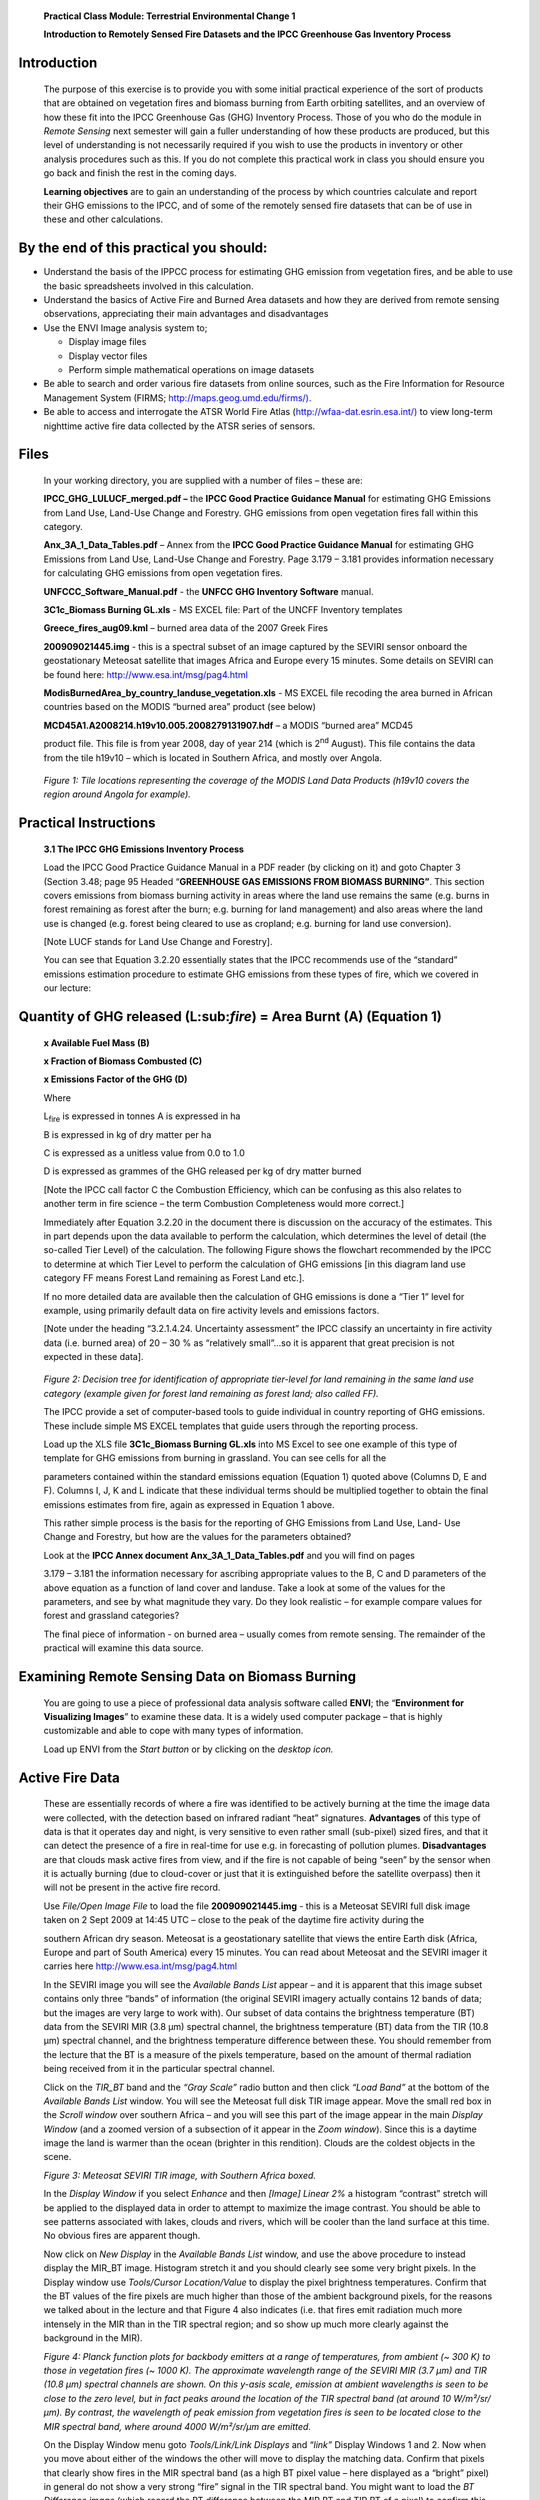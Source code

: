    **Practical Class Module: Terrestrial Environmental Change 1**

   **Introduction to Remotely Sensed Fire Datasets and the IPCC
   Greenhouse Gas Inventory Process**

Introduction
============

   The purpose of this exercise is to provide you with some initial
   practical experience of the sort of products that are obtained on
   vegetation fires and biomass burning from Earth orbiting satellites,
   and an overview of how these fit into the IPCC Greenhouse Gas (GHG)
   Inventory Process. Those of you who do the module in *Remote Sensing*
   next semester will gain a fuller understanding of how these products
   are produced, but this level of understanding is not necessarily
   required if you wish to use the products in inventory or other
   analysis procedures such as this. If you do not complete this
   practical work in class you should ensure you go back and finish the
   rest in the coming days.

   **Learning objectives** are to gain an understanding of the process
   by which countries calculate and report their GHG emissions to the
   IPCC, and of some of the remotely sensed fire datasets that can be of
   use in these and other calculations.

By the end of this practical you should:
========================================

-  Understand the basis of the IPPCC process for estimating GHG emission
   from vegetation fires, and be able to use the basic spreadsheets
   involved in this calculation.

-  Understand the basics of Active Fire and Burned Area datasets and how
   they are derived from remote sensing observations, appreciating their
   main advantages and disadvantages

-  Use the ENVI Image analysis system to;

   -  Display image files

   -  Display vector files

   -  Perform simple mathematical operations on image datasets

-  Be able to search and order various fire datasets from online
   sources, such as the Fire Information for Resource Management System
   (FIRMS;
   `http://maps.geog.umd.edu/firms/). <http://maps.geog.umd.edu/firms/)>`__

-  Be able to access and interrogate the ATSR World Fire Atlas
   (`http://wfaa-dat.esrin.esa.int/) <http://wfaa-dat.esrin.esa.int/)>`__
   to view long-term nighttime active fire data collected by the ATSR
   series of sensors.

Files
=====

   In your working directory, you are supplied with a number of files –
   these are:

   **IPCC_GHG_LULUCF_merged.pdf –** the **IPCC Good Practice Guidance
   Manual** for estimating GHG Emissions from Land Use, Land-Use Change
   and Forestry. GHG emissions from open vegetation fires fall within
   this category.

   **Anx_3A_1_Data_Tables.pdf** – Annex from the **IPCC Good Practice
   Guidance Manual** for estimating GHG Emissions from Land Use,
   Land-Use Change and Forestry. Page 3.179 – 3.181 provides information
   necessary for calculating GHG emissions from open vegetation fires.

   **UNFCCC_Software_Manual.pdf** - the **UNFCC GHG Inventory Software**
   manual.

   **3C1c_Biomass Burning GL.xls** - MS EXCEL file: Part of the UNCFF
   Inventory templates

   **Greece_fires_aug09.kml** – burned area data of the 2007 Greek Fires

   **200909021445.img** - this is a spectral subset of an image captured
   by the SEVIRI sensor onboard the geostationary Meteosat satellite
   that images Africa and Europe every 15 minutes. Some details on
   SEVIRI can be found here: http://www.esa.int/msg/pag4.html

   **ModisBurnedArea_by_country_landuse_vegetation.xls** - MS EXCEL file
   recoding the area burned in African countries based on the MODIS
   “burned area” product (see below)

   **MCD45A1.A2008214.h19v10.005.2008279131907.hdf** – a MODIS “burned
   area” MCD45

   product file. This file is from year 2008, day of year 214 (which is
   2\ :sup:`nd` August). This file contains the data from the tile
   h19v10 – which is located in Southern Africa, and mostly over Angola.

|image0|

   *Figure 1: Tile locations representing the coverage of the MODIS Land
   Data Products (h19v10 covers the region around Angola for example).*

Practical Instructions
======================

   **3.1 The IPCC GHG Emissions Inventory Process**

   Load the IPCC Good Practice Guidance Manual in a PDF reader (by
   clicking on it) and goto Chapter 3 (Section 3.48; page 95 Headed
   “\ **GREENHOUSE GAS EMISSIONS FROM BIOMASS BURNING”**. This section
   covers emissions from biomass burning activity in areas where the
   land use remains the same (e.g. burns in forest remaining as forest
   after the burn; e.g. burning for land management) and also areas
   where the land use is changed (e.g. forest being cleared to use as
   cropland; e.g. burning for land use conversion).

   [Note LUCF stands for Land Use Change and Forestry].

   You can see that Equation 3.2.20 essentially states that the IPCC
   recommends use of the “standard” emissions estimation procedure to
   estimate GHG emissions from these types of fire, which we covered in
   our lecture:

Quantity of GHG released (L:sub:`fire`) = Area Burnt (A) (Equation 1)
=====================================================================

   **x Available Fuel Mass (B)**

   **x Fraction of Biomass Combusted (C)**

   **x Emissions Factor of the GHG (D)**

   Where

   L\ :sub:`fire` is expressed in tonnes A is expressed in ha

   B is expressed in kg of dry matter per ha

   C is expressed as a unitless value from 0.0 to 1.0

   D is expressed as grammes of the GHG released per kg of dry matter
   burned

   [Note the IPCC call factor C the Combustion Efficiency, which can be
   confusing as this also relates to another term in fire science – the
   term Combustion Completeness would more correct.]

   Immediately after Equation 3.2.20 in the document there is discussion
   on the accuracy of the estimates. This in part depends upon the data
   available to perform the calculation, which determines the level of
   detail (the so-called Tier Level) of the calculation. The following
   Figure shows the flowchart recommended by the IPCC to determine at
   which Tier Level to perform the calculation of GHG emissions [in this
   diagram land use category FF means Forest Land remaining as Forest
   Land etc.].

   If no more detailed data are available then the calculation of GHG
   emissions is done a “Tier 1” level for example, using primarily
   default data on fire activity levels and emissions factors.

   [Note under the heading “3.2.1.4.24. Uncertainty assessment” the IPCC
   classify an uncertainty in fire activity data (i.e. burned area) of
   20 – 30 % as “relatively small”…so it is apparent that great
   precision is not expected in these data].

|image1|

   *Figure 2: Decision tree for identification of appropriate tier-level
   for land remaining in the same land use category (example given for
   forest land remaining as forest land; also called FF).*

   The IPCC provide a set of computer-based tools to guide individual in
   country reporting of GHG emissions. These include simple MS EXCEL
   templates that guide users through the reporting process.

   Load up the XLS file **3C1c_Biomass Burning GL.xls** into MS Excel to
   see one example of this type of template for GHG emissions from
   burning in grassland. You can see cells for all the

   parameters contained within the standard emissions equation (Equation
   1) quoted above (Columns D, E and F). Columns I, J, K and L indicate
   that these individual terms should be multiplied together to obtain
   the final emissions estimates from fire, again as expressed in
   Equation 1 above.

   This rather simple process is the basis for the reporting of GHG
   Emissions from Land Use, Land- Use Change and Forestry, but how are
   the values for the parameters obtained?

   Look at the **IPCC Annex document Anx_3A_1_Data_Tables.pdf** and you
   will find on pages

   3.179 – 3.181 the information necessary for ascribing appropriate
   values to the B, C and D parameters of the above equation as a
   function of land cover and landuse. Take a look at some of the values
   for the parameters, and see by what magnitude they vary. Do they look
   realistic – for example compare values for forest and grassland
   categories?

   The final piece of information - on burned area – usually comes from
   remote sensing. The remainder of the practical will examine this data
   source.

Examining Remote Sensing Data on Biomass Burning
================================================

   You are going to use a piece of professional data analysis software
   called **ENVI**; the “\ **Environment for Visualizing Images**\ ” to
   examine these data. It is a widely used computer package – that is
   highly customizable and able to cope with many types of information.

   Load up ENVI from the *Start button* or by clicking on the *desktop
   icon.*

Active Fire Data
================

   These are essentially records of where a fire was identified to be
   actively burning at the time the image data were collected, with the
   detection based on infrared radiant “heat” signatures. **Advantages**
   of this type of data is that it operates day and night, is very
   sensitive to even rather small (sub-pixel) sized fires, and that it
   can detect the presence of a fire in real-time for use e.g. in
   forecasting of pollution plumes. **Disadvantages** are that clouds
   mask active fires from view, and if the fire is not capable of being
   “seen” by the sensor when it is actually burning (due to cloud-cover
   or just that it is extinguished before the satellite overpass) then
   it will not be present in the active fire record.

   Use *File/Open Image File* to load the file **200909021445.img** -
   this is a Meteosat SEVIRI full disk image taken on 2 Sept 2009 at
   14:45 UTC – close to the peak of the daytime fire activity during the

   southern African dry season. Meteosat is a geostationary satellite
   that views the entire Earth disk (Africa, Europe and part of South
   America) every 15 minutes. You can read about Meteosat and the SEVIRI
   imager it carries here http://www.esa.int/msg/pag4.html

   In the SEVIRI image you will see the *Available Bands List* appear –
   and it is apparent that this image subset contains only three “bands”
   of information (the original SEVIRI imagery actually contains 12
   bands of data; but the images are very large to work with). Our
   subset of data contains the brightness temperature (BT) data from the
   SEVIRI MIR (3.8 µm) spectral channel, the brightness temperature (BT)
   data from the TIR (10.8 µm) spectral channel, and the brightness
   temperature difference between these. You should remember from the
   lecture that the BT is a measure of the pixels temperature, based on
   the amount of thermal radiation being received from it in the
   particular spectral channel.

   Click on the *TIR_BT* band and the *“Gray Scale”* radio button and
   then click *“Load Band”* at the bottom of the *Available Bands List*
   window. You will see the Meteosat full disk TIR image appear. Move
   the small red box in the *Scroll window* over southern Africa – and
   you will see this part of the image appear in the main *Display
   Window* (and a zoomed version of a subsection of it appear in the
   *Zoom window*). Since this is a daytime image the land is warmer than
   the ocean (brighter in this rendition). Clouds are the coldest
   objects in the scene.

   |image2|

   *Figure 3: Meteosat SEVIRI TIR image, with Southern Africa boxed.*

   In the *Display Window* if you select *Enhance* and then *[Image]
   Linear 2%* a histogram “contrast” stretch will be applied to the
   displayed data in order to attempt to maximize the image contrast.
   You should be able to see patterns associated with lakes, clouds and
   rivers, which will be cooler than the land surface at this time. No
   obvious fires are apparent though.

   Now click on *New Display* in the *Available Bands List* window, and
   use the above procedure to instead display the MIR_BT image.
   Histogram stretch it and you should clearly see some very bright
   pixels. In the Display window use *Tools/Cursor Location/Value* to
   display the pixel brightness temperatures. Confirm that the BT values
   of the fire pixels are much higher than those of the ambient
   background pixels, for the reasons we talked about in the lecture and
   that Figure 4 also indicates (i.e. that fires emit radiation much
   more intensely in the MIR than in the TIR spectral region; and so
   show up much more clearly against the background in the MIR).

   |image3|

   *Figure 4: Planck function plots for backbody emitters at a range of
   temperatures, from ambient (~ 300 K) to those in vegetation fires (~
   1000 K). The approximate wavelength range of the SEVIRI MIR (3.7 µm)
   and TIR (10.8 µm) spectral channels are shown. On this y-asis scale,
   emission at ambient wavelengths is seen to be close to the zero
   level, but in fact peaks around the location of the TIR spectral band
   (at around 10 W/m²/sr/µm). By contrast, the wavelength of peak
   emission from vegetation fires is seen to be located close to the MIR
   spectral band, where around 4000 W/m²/sr/µm are emitted.*

   On the Display Window menu goto *Tools/Link/Link Displays* and
   “\ *link”* Display Windows 1 and 2. Now when you move about either of
   the windows the other will move to display the matching data. Confirm
   that pixels that clearly show fires in the MIR spectral band (as a
   high BT pixel value – here displayed as a “bright” pixel) in general
   do not show a very strong “fire” signal in the TIR spectral band. You
   might want to load the *BT Difference image* (which record the BT
   difference between the MIR BT and TIR BT of a pixel) to confirm this.
   This “diff’ image highlights the fire pixels very well, and
   suppresses the influence of ambient background variations due to
   elevation changes for example (since such elevation of landcover
   variations will affect the MIR and TIR BT values similarly, whereas a
   fire will affect the MIR value much more significantly due to its
   peak emission wavelength lying in that waveband; Figure 4). However,
   you can also see that areas of cloud cover can be a problem for fire
   detection algorithms – as they too have high MIR-TIR BT difference
   values. Cloudy pixels are usually masked out using other tests based
   on visible and TIR channel thresholding.

   Data such as these are used to produce operational “fire products”
   that can be used as input into the IPCC process. Lets check the
   performance of the operational SEVIRI fire detection algorithm – used
   at the EUMETSAT Land Satellite Applications Facility identify active
   fire pixels and measure their emitted power (you can read the product
   details at http://landsaf.meteo.pt/ and click on “Fire Radiative
   Power – Pixel”.

   We also have a vector (shapefile) that shows the locations of all the
   active fire pixels detected by the automated fire detection scheme in
   this imaging slot. We can view this now and compare it to the MIR BT
   data. First, in ENVI, *close* all the display windows apart from
   Display 1 – which should still be showing the MIR BT data.

   On the Display Window Menu use *Overlay/Vectors* and then *File/Open
   Vector File* to open the Shape File:
   **HDF5_LSASAF_MSG_FRP-PIXEL-ListProduct_SAfr_200909021445.shp**

   [You will need to change the “type of file” to *“Shapefile (*.shp)”*
   in the open file dialogue window]. Just click OK to accept all the
   defaults in the Vector Import dialogue window.

   Click the *Current Layer* colour square to change the colour of the
   vector points to another colour that is easier to see (e.g. red) and
   then press *Apply*. Now click “off’ in the top right of the Vector
   Parameters window so you can scroll around the image window.

   Confirm to yourself that the fire pixel locations are reliably
   detected by the active fire detection algorithm used in the LandSAF
   FRP Pixel product. This is most clearly done using the Zoom Window –
   where you can click on the + and – symbols to zoom in and out. You
   should find that the location of the detected fire pixels match well
   with the pixels showing increased MIR brightness temperatures.
   However, you might quite easily be able to find some pixels where the
   MIR BT signature looks like the pixel might contain a fire, but where
   the fire detection algorithm has not detected one (i.e. a likely
   omission error). Errors of commission (i.e. false detections) should
   be quite low though (< 10%).

   Timeseries of active fire data like this can be used to estimate the
   area burned for input into the IPCC GHG Emissions estimation
   procedure (essentially by calculating the number of discrete fire
   pixels that occur in an area of interest). However, in these types of
   grassland-dominated or woodland environments a better type of product
   from which to estimate burned area is likely to be one based on
   detection of reflectance changes due to burning. We will examine this
   type of product next.

ATSR World Fire Atlas (WFA) Long-Term Active Fire Data Record
=============================================================

   The ATSR series of polar orbiting satellite sensors has delivered the
   longest-running data record of active fire detections currently
   available, starting from 1995 to the present period. The record is
   termed the World Fire Atlas (WFA) and is derived via a very simple
   thresholding algorithm applied to nighttime observations made in the
   ASTR MIR spectral band. Though fires are generally much more active
   by day than by night, these observations do provide a reasonable data
   source from which the seasonality and interannual variability of fire
   in any particular region can be determined. Another positive point is
   that the WFA is very simple to use, and there is a web interface that
   is very easily understood
   (`http://wfaa-dat.esrin.esa.int/). <http://wfaa-dat.esrin.esa.int/)>`__
   A user guide for this can be found at
   http://wfaa-dat.esrin.esa.int/wfa_user_guide.pdf and the web
   interface allows selection of the data from a single county, graphing
   of total annual active fire counts for that country over many years,
   examination of a single year in terms of monthly active fire count
   (to examine seasonality) and also export of ascii data containing the
   hotspot locations and dates. A paper using the WFA data can be found
   at http://www.atmos-chem-phys.net/8/1911/2008/acp-8-1911-2008.html
   and a paper on some of the issues to take into consideration with
   this dataset is http://www.atmos-chem-
   phys.org/6/1409/2006/acp-6-1409-2006.html . Take some time now to
   select a fire-affected country and examine the different
   possibilities for display of the ATSR WFA data record. First select
   the continent and country, then on the upper left hand side the date
   range and lower left hand side the output format. Finally press
   “Search” to display the data record.

Burned Area Products
====================

   These are essentially records of where a fire was identified to have
   burned the landscape, with the detection based on changes in the
   reflectance (or “colour”) of the surface. In the lecture we saw that
   when an area of vegetation burns, its spectral reflectance generally
   falls since the vegetation is partly removed and the ground surface
   becomes at least partly covered by a layer of dark char. The
   advantages and disadvantages of this type of product are in some ways
   opposite to the active fire products you examined previously.
   **Advantages** of burned area products are primarily that they are a
   direct estimate of the actually burned area for use in Equation 1,
   and that secondly if clouds mask the surface from view during a
   particular satellite overpass, then it is quite likely that the
   burned area can still be detected on the next overpass (in fact in
   some environments it can be detected for many weeks or even months).
   **Disadvantages** are that they are often not very sensitive to small
   burns, and that since they only respond to changes in surface
   reflectance caused by the fire – they only really provide useful data
   after the fire has happened (so do not provide “real time”
   information). They also only provide usable data during daytime
   overpasses.

   As we discussed in the lecture, the sore of spectral reflectance
   signature change associated with burning can be quite reliably
   detected by sophisticated algorithms trained to look for such
   temporal changes. In Figure 5 below, you can see the “darker” colour
   signature of the imaged burned area, and in the spectral reflectance
   time series you can see how the pixel that burns around day 274
   experiences a sharp decrease in reflectance ((open triangles)
   compared to the pixel that does not (closed triangles).

|image4|\ |image5|

   *Figure 5: Planck function plots for backbody emitters at a range of
   temperatures, from ambient (~ 300 K) to those in vegetation fires (~
   1000 K). The approximate wavelength range of the SEVIRI MIR (3.7 µm)
   and TIR (10.8 µm) spectral channels are shown. On this y-asis scale,
   emission at*

   One of the most commonly used burned area products is that produced
   from the MODIS sensor. You can read some background about MODIS at
   http://afis.meraka.org.za/wamis/modis_basics.php

   The MODIS burned area product (MCD45) is a “Level 3” gridded 500m
   product, meaning that it represents heavily processed information
   produced from MODIS data via use of a dedicated set of algorithms,
   rather than “raw” MODIS data. It is produced in the standard MODIS
   *Land Tile* format in sinusoidal projection. Each tile has fixed
   earth-location, as shown in the first figure in this practical
   handout, and covers an area of approximately 1200 x 1200 km (10° x
   10° at the equator). The product defines for each 500 m pixel within
   the tile the approximate day of burning – identified via changes in
   spectral reflectance such as that shown in Figure 5. The MCD45
   product is obtained from processing combined MODIS-TERRA and
   MODIS-AQUA 500m land surface reflectance data, and is stored in
   Hierarchical Data Format (HDF) – a common data format used for
   science datasets.

   More info: http://modis-fire.umd.edu/MCD45A1.asp

   User guide:
   http://modis-fire.umd.edu/documents/MODIS_Burned_Area_Users_Guide_1.1.pdf

   To explore use of the MODIS MCD45 Burned Area product product, have
   ENVI running and Click on *File – Open External File – Generic Format
   – HDF.* This opens HDF files (i.e. in this case the individual MODIS
   MCD45 tile data of burned area).

   The HDF format file supplied contains the following datasets relating
   to burned area in one file. Select the *“Burn Date”* dataset and
   click OK. This will display the estimated date of the burn (i.e. in
   the Figure 5 example day 274) data as an item in the *Available
   Bands* window. From here it can be displayed in an image window.

|image6|

   *Figure 6: The HDF datasets contained in the example MCD45 file
   provided.*

   Display the *Burn Date* dataset with ENVI as you did with the
   previous Meteosat SEVIRI imagery. You should see it as an apparent
   binary (black/white) tile of data covering part of southern Africa -
   with ocean to the west of the scene, and some lakes mainly in the
   south.

   Use the *Tools/Cursor Location/Value* command from the *Display
   Window* menu to check the digital number (DN) given to these pixels,
   you should see it as a very large value (10000 or 9999) whereas the
   background land surface is given a value of zero. Actually this
   dataset contains the map of burned area, where each pixel is coded
   with the day of the year on which it was detected as being burnt (so
   a value from 1 to 365) but you just cannot see it as displayed here
   since the contrast stretch automatically being applied to the data is
   essentially making all these pixels appear black on the computer
   monitor. This is because the contrast has to encompass the display of
   numbers from 0 to 10000.

   We can use some simple mathematical operations to deal with this
   problem. On the ENVI main menu goto *Basic Tools* and then *Band
   Math*. In the “\ *enter the expression”* dialogue box type in the
   mathematical expression **(b1 lt 400)*b1** [where “lt” stands for
   “less than”]

   In this expression, b1 represents the variable (band of data) you are
   going to process and the expression essentially says:

   *“Take the band of data (b1) and where a pixel has a value of less
   than 400 (i.e. a burnt or a non- burned land pixel, rather than a
   lake or ocean pixel) give it the value of 1, otherwise give it a
   value of 0. Then multiply this by the original data values.”*

   Essentially then this should provide a dataset very similar to the
   original data, but with the 9999 and 10000 values removed.

   Click OK and select the *“Burn Date”* as the variable *b1* and choose
   to *“Output the result to Memory”* (rather than “File”). The output
   from this operation should appear in the *Available Bands List*. Now
   *Display* it in a new display window.

   The image will very likely initially appear black, but if you select
   *Enhance-Histogram* and then *[Scroll] Linear 2%* you should see a
   large number of burned areas appear. Move the red box around the
   *Scroll Window* until the *Display Window* shows one of the areas
   most affected by burning. Each pixel here represents an area of
   around 500 m x 500 m on the ground – so these burns are rather large,
   and there are very many of them. You can see just what a large
   proportion of this environment burns each year.

   Each burnt pixel is coded by the day it burnt. You can best display
   this using a *colour palette*. Onthe display window goto
   *Tools/Colour Mapping/Envi Colour Tables*. Scroll down to the end of
   the *Colour Table* list to find the *Rainbow + White* colour table
   and highlight it. Then move the *“stretch bottom”* slider to the
   right - this controls how the values in the file are translated to
   colours in the colour table. You should be able to adjust the display
   so that you can see the different dates on which each pixel burnt by
   its displayed colour – and some of the larger burns you can see the
   daily progression of the burn as the fire evolved.

   Now load the EXCEL file:
   **ModisBurnedArea_by_country_landuse_vegetation.xls** this stores the
   amount of burned land detected by the MODIS burned area product by
   African country, and also by vegetation type and landuse – exactly
   the information that the IPCC GHG Emissions Inventory process that we
   examined earlier requires.

   Load up the **“SummarybyCountry”** worksheet in EXCEL and look at the
   country of **Angola** – the location of the MODIS Burned Area product
   you were just examining. You can see that Angola has a land area of
   almost 2.8 million km² and that on average 27% of it burns every year
   - equivalent to just over a 4 year mean fire return interval. Going
   to the **summary_byCountryVegLanduse** worksheet and you can see that
   a landuse/landcover map has been used with a GIS to break down this
   total burned area into different vegetation classes (grassland,
   forest etc) and different landuse types (cultivated lands, protected
   areas etc). This is the last piece of information required by the
   different stages of the IPCC Inventory process – and now the
   emissions inventory equation can be completely parameterised for each
   land use class.

   Should you wish to examine or use more “Burned Area” data, the best
   way to obtain these MODIS Burned Area products is listed at
   http://modis-fire.umd.edu/index.html (click on Burned Area Products
   at top, and then “Get Data” at left). Early generations of the MCD45
   product had provisional product maturity status, but this is common
   and the validation and intercomparison exercises are ongoing and the
   product performance is increasing with each new version.

   For now we will see how to get some other forms of remotely sensed
   fire data – from a system called FIRMS.

Accessing Other Remote Sensing Fire Information
===============================================

   The Fire Information for Resource Management System (**FIRMS**):
   http://maps.geog.umd.edu/firms/ provides information on global fire
   activity for use in resource assessment. Soon these data should also
   be available via the FAO Global Fire Information Management System.
   For more information see: http://maps.geog.umd.edu/firms/readmore.htm

   For now we can concentrate on use of the data from FIRMS. These
   systems offer a variety of downloadable data on fire, mostly again
   taken from the MODIS sensor and concentrating on “active fire” rather
   than “burned area” datasets.

   The MODIS active fire products are available in a variety of
   easy-to-use data formats. The data themselves are similar to the
   Meteosat SEVIRI active fire data you used earlier, albeit from
   observations made every ~ 6 hrs from MODIS’ polar orbit rather than
   every 15 minutes from Meteosats geostationary orbit. The formats
   include:

a. Shapefiles of fire locations from the past 48 hours and past 7 days

b. Daily text files of fire locations via ftp site for the past two
   months

c. Daily/weekly/near real-time CSV/text files of fire locations via
   email alerts

..

   Another site where a version of these same data are available via a
   quick web interface is called the Web Fire Mapper.

   Before examining the FIRMS data, take a look at the Web Fire Mapper
   at: http://firefly.geog.umd.edu/firemap/ and try to find on which
   continents a large amount of fire activity is taking place currently
   (this will depend primarily on the time of year, since fire activity
   has a marked seasonality related to climate). Whilst you search,
   select “Blue Marble” as the background image (this is a global colour
   composite produced from MODIS imagery that quite nicely shows the
   patterns of vegetation over the land surface). This will provide you
   with an idea of the vegetation conditions, for example with
   “brown/bare” areas having insufficient fuel to carry a strong fire.

   Once you have found a suitable location of fire activity, try
   accessing the FIRMS system to download some vector (**shapefiles)**
   relevant to these fire locations. You can do so for the past 24 hrs,
   48 hrs or 7 days and can examine the data in ENVI as you did
   previously for the Meteosat SEVIRI-derived active fire shapefiles

   **Goto** http://maps.geog.umd.edu/firms/shapes.htm and select the
   area you have identified as being fire-affected at the present time.
   Select the 24 hrs, 48 hrs or 7 day product to *download* the ZIP file
   - and then extract the contents of the ZIP file to your temporary
   working directory.

   Now goto *ENVI* once again and use *File/Open Vector File* (with file
   types set to **Shapefile**). Select the **\*.shp** file you just
   unzipped and click OK to accept all the default *Vector Parameters*.
   You should see vector points (**white crosses)** appear at locations
   where fires were identified by MODIS to be burning within the period
   you selected. If you chose to *download the text version* you could
   check the lat/long location of these fires in a *text editor* or
   *spreadsheet*. However, we can get an idea where they are by using a
   vector file of *Country Boundaries*.

   In the *Available Vectors List* window, goto *Options* and *Create
   World Boundaries*. Select *Politcal (Low Res)* and *Coastlines (Low
   Res)* – which are numbers 4 and 5 in the list – and also select the
   output to *“memory”* rather than to a file.

   Click OK. Then choose to display all the layers you have made by
   selecting *“Select All Layers”* in the *Available Vectors List* – and
   then *Load Selected*.

   Choose to load these in a new *Vector Window*. You will see the world
   map, together with the fires.

   Now in the menu of this *Vector Window* goto *Options, Select Active
   Layer* and ensure the *Active Fire layer* is selected, rather than
   the world map. Then goto *Edit* and *View/Edit/Query Attributes* to
   see a list of the active fire detections and their various parameters
   (location, time, signal strength etc). These are the detailed
   information on each fire detection, that is also available in the
   text file version of the same dataset if you prefer.

   Finally, there is also a **Google Earth KML** version of the same
   data available from FIRMS:
   `http://maps.geog.umd.edu/firms/kml.htm. <http://maps.geog.umd.edu/firms/kml.htm>`__

   KML format data of burned areas are also available, for example from
   the **European Forest Fire Information System (EFIS),** which can be
   found at `http://effis- <http://effis-/>`__
   viewer.jrc.ec.europa.eu/wmi/viewer.html

   Load up the example you have been supplied with -
   **Greece_fires_aug09.kml** in **Google Earth** – it contains burned
   area vector format data of the 2007 Greek Fires, derived from the
   MODIS MCD45 Burned Area product. Compare it visually with the
   original MODIS burned area product data,

   shown on the image of Greece below:

|image7|

   *Figure 7: Burned area map of the 2007 Greek fires, derived from the
   MODIS Burned Area Product (MCD45). Figure taken from Boschetti et al
   (2008).*

References:
===========

   Boschetti, Luigi, Roy, David, Barbosa, Paulo, Boca, Roberto and
   Justice, Chris (2008) A MODIS assessment of the summer 2007 extent
   burned in Greece, *International Journal of Remote Sensing*, 29, 2433
   – 2436.

.. |image0| image:: ./media/image1.png
   :width: 4.83342in
   :height: 2.60687in
.. |image1| image:: ./media/image2.jpeg
   :width: 3.33737in
   :height: 4.33333in
.. |image2| image:: ./media/image3.jpeg
   :width: 2.68796in
   :height: 2.98958in
.. |image3| image:: ./media/image4.jpeg
   :width: 5.18568in
   :height: 4.34in
.. |image4| image:: ./media/image5.jpeg
   :width: 1.89837in
   :height: 1.84167in
.. |image5| image:: ./media/image6.jpeg
   :width: 4.35049in
   :height: 1.39333in
.. |image6| image:: ./media/image7.png
   :width: 1.70209in
   :height: 2.45542in
.. |image7| image:: ./media/image8.jpeg
   :width: 4.63432in
   :height: 5.71667in

